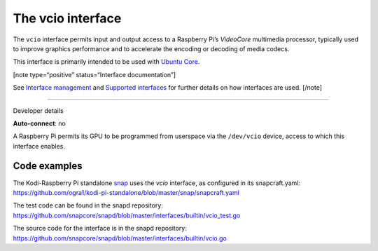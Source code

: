 .. 26575.md

.. \_the-vcio-interface:

The vcio interface
==================

The ``vcio`` interface permits input and output access to a Raspberry Pi’s *VideoCore* multimedia processor, typically used to improve graphics performance and to accelerate the encoding or decoding of media codecs.

This interface is primarily intended to be used with `Ubuntu Core <glossary.md#the-vcio-interface-heading--ubuntu-core>`__.

[note type=“positive” status=“Interface documentation”]

See `Interface management <interface-management.md>`__ and `Supported interfaces <supported-interfaces.md>`__ for further details on how interfaces are used. [/note]

--------------

.. raw:: html

   <h2 id="the-vcio-interface-heading--dev-details">

Developer details

.. raw:: html

   </h2>

**Auto-connect**: no

A Raspberry Pi permits its GPU to be programmed from userspace via the ``/dev/vcio`` device, access to which this interface enables.

Code examples
-------------

The Kodi-Raspberry Pi standalone `snap <https://snapcraft.io/kodi-pi-standalone>`__ uses the *vcio* interface, as configured in its snapcraft.yaml: https://github.com/ogra1/kodi-pi-standalone/blob/master/snap/snapcraft.yaml

The test code can be found in the snapd repository: https://github.com/snapcore/snapd/blob/master/interfaces/builtin/vcio_test.go

The source code for the interface is in the snapd repository: https://github.com/snapcore/snapd/blob/master/interfaces/builtin/vcio.go
